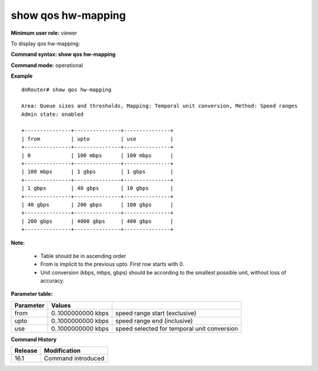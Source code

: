show qos hw-mapping
-------------------

**Minimum user role:** viewer

To display qos hw-mapping:

**Command syntax: show qos hw-mapping**

**Command mode:** operational

**Example**
::

  dnRouter# show qos hw-mapping

  Area: Queue sizes and thresholds, Mapping: Temporal unit conversion, Method: Speed ranges
  Admin state: enabled

  +---------------+---------------+---------------+
  | from          | upto          | use           |
  +---------------+---------------+---------------+
  | 0             | 100 mbps      | 100 mbps      |
  +---------------+---------------+---------------+
  | 100 mbps      | 1 gbps        | 1 gbps        |
  +---------------+---------------+---------------+
  | 1 gbps        | 40 gbps       | 10 gbps       |
  +---------------+---------------+---------------+
  | 40 gbps       | 200 gbps      | 100 gbps      |
  +---------------+---------------+---------------+
  | 200 gbps      | 4000 gbps     | 400 gbps      |
  +---------------+---------------+---------------+


**Note:**

 - Table should be in ascending order

 - From is implicit to the previous upto. First row starts with 0.

 - Unit conversion (kbps, mbps, gbps) should be according to the smallest possible unit, without loss of accuracy.

.. **Help line:** show qos global policy maps

**Parameter table:**

+-------------+---------------------+-------------------------------------------------------+
| Parameter   | Values              |                                                       |
+=============+=====================+=======================================================+
| from        | 0..1000000000 kbps  | speed range start (exclusive)                         |
+-------------+---------------------+-------------------------------------------------------+
| upto        | 0..1000000000 kbps  | speed range end (inclusive)                           |
+-------------+---------------------+-------------------------------------------------------+
| use         | 0..1000000000 kbps  | speed selected for temporal unit conversion           |
+-------------+---------------------+-------------------------------------------------------+

**Command History**

+---------+--------------------+
| Release | Modification       |
+=========+====================+
| 16.1    | Command introduced |
+---------+--------------------+
